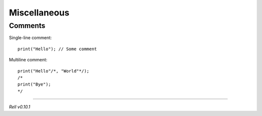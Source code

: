 
Miscellaneous
=============

Comments
--------

Single-line comment:

::

    print("Hello"); // Some comment

Multiline comment:

::

    print("Hello"/*, "World"*/);
    /*
    print("Bye");
    */

--------------

*Rell v0.10.1*